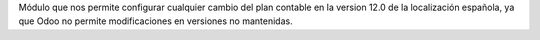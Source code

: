 Módulo que nos permite configurar cualquier cambio del plan contable en la
version 12.0 de la localización española, ya que Odoo no permite modificaciones
en versiones no mantenidas.
